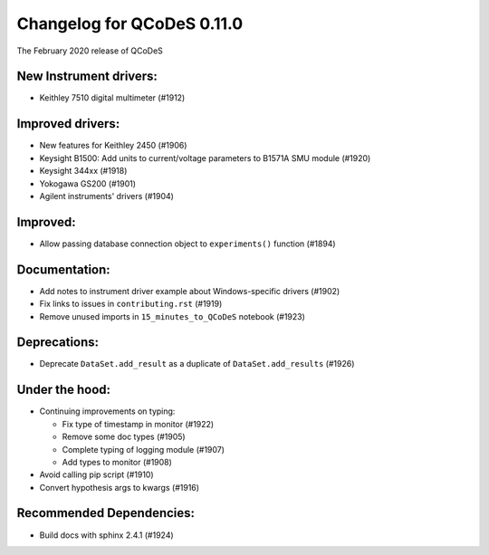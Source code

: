 Changelog for QCoDeS 0.11.0
===========================

The February 2020 release of QCoDeS


New Instrument drivers:
_______________________

* Keithley 7510 digital multimeter (#1912)


Improved drivers:
_________________

* New features for Keithley 2450 (#1906)
* Keysight B1500: Add units to current/voltage parameters to B1571A SMU module (#1920)
* Keysight 344xx (#1918)
* Yokogawa GS200 (#1901)
* Agilent instruments' drivers (#1904)


Improved:
_________

* Allow passing database connection object to ``experiments()`` function (#1894)


Documentation:
______________

* Add notes to instrument driver example about Windows-specific drivers (#1902)
* Fix links to issues in ``contributing.rst`` (#1919)
* Remove unused imports in ``15_minutes_to_QCoDeS`` notebook (#1923)


Deprecations:
_____________

* Deprecate ``DataSet.add_result`` as a duplicate of ``DataSet.add_results`` (#1926)


Under the hood:
_______________

* Continuing improvements on typing:

  * Fix type of timestamp in monitor (#1922)
  * Remove some doc types (#1905)
  * Complete typing of logging module (#1907)
  * Add types to monitor (#1908)

* Avoid calling pip script (#1910)
* Convert hypothesis args to kwargs (#1916)


Recommended Dependencies:
_________________________

* Build docs with sphinx 2.4.1 (#1924)
